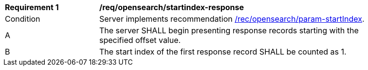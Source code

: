 [[req_opensearch_startindex-response]]
[width="90%",cols="2,6a"]
|===
^|*Requirement {counter:req-id}* |*/req/opensearch/startindex-response*
^|Condition |Server implements recommendation <<rec_opensearch_param-startIndex,/rec/opensearch/param-startIndex>>.
^|A |The server SHALL begin presenting response records starting with the specified offset value.
^|B |The start index of the first response record SHALL be counted as 1.
|===
